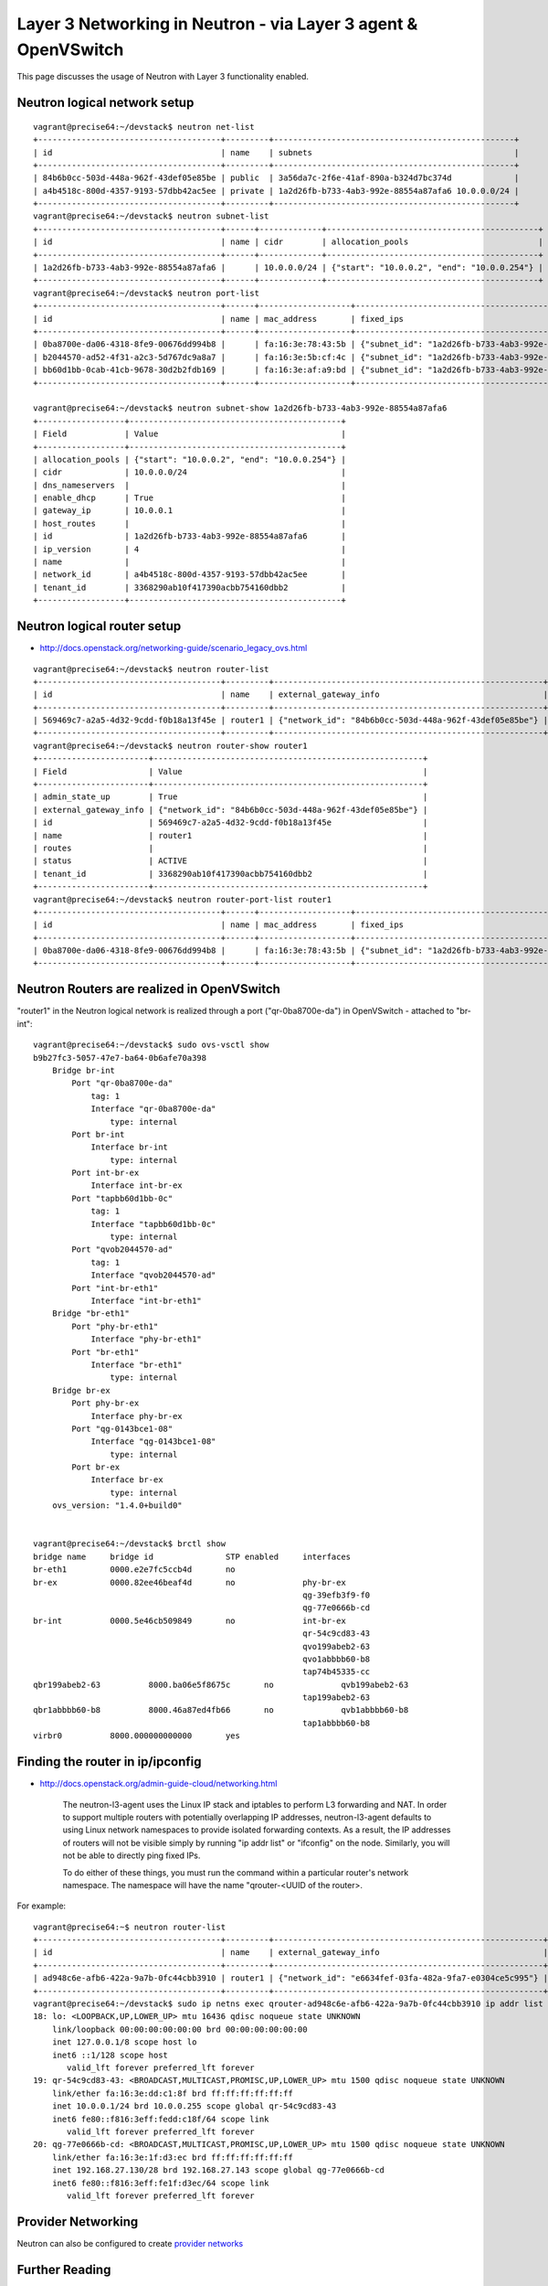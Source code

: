 Layer 3 Networking in Neutron - via Layer 3 agent & OpenVSwitch
===============================================================

This page discusses the usage of Neutron with Layer 3 functionality enabled.

Neutron logical network setup
-----------------------------
::

        vagrant@precise64:~/devstack$ neutron net-list
        +--------------------------------------+---------+--------------------------------------------------+
        | id                                   | name    | subnets                                          |
        +--------------------------------------+---------+--------------------------------------------------+
        | 84b6b0cc-503d-448a-962f-43def05e85be | public  | 3a56da7c-2f6e-41af-890a-b324d7bc374d             |
        | a4b4518c-800d-4357-9193-57dbb42ac5ee | private | 1a2d26fb-b733-4ab3-992e-88554a87afa6 10.0.0.0/24 |
        +--------------------------------------+---------+--------------------------------------------------+
        vagrant@precise64:~/devstack$ neutron subnet-list
        +--------------------------------------+------+-------------+--------------------------------------------+
        | id                                   | name | cidr        | allocation_pools                           |
        +--------------------------------------+------+-------------+--------------------------------------------+
        | 1a2d26fb-b733-4ab3-992e-88554a87afa6 |      | 10.0.0.0/24 | {"start": "10.0.0.2", "end": "10.0.0.254"} |
        +--------------------------------------+------+-------------+--------------------------------------------+
        vagrant@precise64:~/devstack$ neutron port-list
        +--------------------------------------+------+-------------------+---------------------------------------------------------------------------------+
        | id                                   | name | mac_address       | fixed_ips                                                                       |
        +--------------------------------------+------+-------------------+---------------------------------------------------------------------------------+
        | 0ba8700e-da06-4318-8fe9-00676dd994b8 |      | fa:16:3e:78:43:5b | {"subnet_id": "1a2d26fb-b733-4ab3-992e-88554a87afa6", "ip_address": "10.0.0.1"} |
        | b2044570-ad52-4f31-a2c3-5d767dc9a8a7 |      | fa:16:3e:5b:cf:4c | {"subnet_id": "1a2d26fb-b733-4ab3-992e-88554a87afa6", "ip_address": "10.0.0.3"} |
        | bb60d1bb-0cab-41cb-9678-30d2b2fdb169 |      | fa:16:3e:af:a9:bd | {"subnet_id": "1a2d26fb-b733-4ab3-992e-88554a87afa6", "ip_address": "10.0.0.2"} |
        +--------------------------------------+------+-------------------+---------------------------------------------------------------------------------+

        vagrant@precise64:~/devstack$ neutron subnet-show 1a2d26fb-b733-4ab3-992e-88554a87afa6
        +------------------+--------------------------------------------+
        | Field            | Value                                      |
        +------------------+--------------------------------------------+
        | allocation_pools | {"start": "10.0.0.2", "end": "10.0.0.254"} |
        | cidr             | 10.0.0.0/24                                |
        | dns_nameservers  |                                            |
        | enable_dhcp      | True                                       |
        | gateway_ip       | 10.0.0.1                                   |
        | host_routes      |                                            |
        | id               | 1a2d26fb-b733-4ab3-992e-88554a87afa6       |
        | ip_version       | 4                                          |
        | name             |                                            |
        | network_id       | a4b4518c-800d-4357-9193-57dbb42ac5ee       |
        | tenant_id        | 3368290ab10f417390acbb754160dbb2           |
        +------------------+--------------------------------------------+


Neutron logical router setup
----------------------------

* http://docs.openstack.org/networking-guide/scenario_legacy_ovs.html


::

        vagrant@precise64:~/devstack$ neutron router-list
        +--------------------------------------+---------+--------------------------------------------------------+
        | id                                   | name    | external_gateway_info                                  |
        +--------------------------------------+---------+--------------------------------------------------------+
        | 569469c7-a2a5-4d32-9cdd-f0b18a13f45e | router1 | {"network_id": "84b6b0cc-503d-448a-962f-43def05e85be"} |
        +--------------------------------------+---------+--------------------------------------------------------+
        vagrant@precise64:~/devstack$ neutron router-show router1
        +-----------------------+--------------------------------------------------------+
        | Field                 | Value                                                  |
        +-----------------------+--------------------------------------------------------+
        | admin_state_up        | True                                                   |
        | external_gateway_info | {"network_id": "84b6b0cc-503d-448a-962f-43def05e85be"} |
        | id                    | 569469c7-a2a5-4d32-9cdd-f0b18a13f45e                   |
        | name                  | router1                                                |
        | routes                |                                                        |
        | status                | ACTIVE                                                 |
        | tenant_id             | 3368290ab10f417390acbb754160dbb2                       |
        +-----------------------+--------------------------------------------------------+
        vagrant@precise64:~/devstack$ neutron router-port-list router1
        +--------------------------------------+------+-------------------+---------------------------------------------------------------------------------+
        | id                                   | name | mac_address       | fixed_ips                                                                       |
        +--------------------------------------+------+-------------------+---------------------------------------------------------------------------------+
        | 0ba8700e-da06-4318-8fe9-00676dd994b8 |      | fa:16:3e:78:43:5b | {"subnet_id": "1a2d26fb-b733-4ab3-992e-88554a87afa6", "ip_address": "10.0.0.1"} |
        +--------------------------------------+------+-------------------+---------------------------------------------------------------------------------+

Neutron Routers are realized in OpenVSwitch
-------------------------------------------

.. image:: images/under-the-hood-scenario-1-ovs-network.png


"router1" in the Neutron logical network is realized through a port ("qr-0ba8700e-da") in OpenVSwitch - attached to "br-int"::

        vagrant@precise64:~/devstack$ sudo ovs-vsctl show
        b9b27fc3-5057-47e7-ba64-0b6afe70a398
            Bridge br-int
                Port "qr-0ba8700e-da"
                    tag: 1
                    Interface "qr-0ba8700e-da"
                        type: internal
                Port br-int
                    Interface br-int
                        type: internal
                Port int-br-ex
                    Interface int-br-ex
                Port "tapbb60d1bb-0c"
                    tag: 1
                    Interface "tapbb60d1bb-0c"
                        type: internal
                Port "qvob2044570-ad"
                    tag: 1
                    Interface "qvob2044570-ad"
                Port "int-br-eth1"
                    Interface "int-br-eth1"
            Bridge "br-eth1"
                Port "phy-br-eth1"
                    Interface "phy-br-eth1"
                Port "br-eth1"
                    Interface "br-eth1"
                        type: internal
            Bridge br-ex
                Port phy-br-ex
                    Interface phy-br-ex
                Port "qg-0143bce1-08"
                    Interface "qg-0143bce1-08"
                        type: internal
                Port br-ex
                    Interface br-ex
                        type: internal
            ovs_version: "1.4.0+build0"


        vagrant@precise64:~/devstack$ brctl show
        bridge name	bridge id		STP enabled	interfaces
        br-eth1		0000.e2e7fc5ccb4d	no
        br-ex		0000.82ee46beaf4d	no		phy-br-ex
                                                                qg-39efb3f9-f0
                                                                qg-77e0666b-cd
        br-int		0000.5e46cb509849	no		int-br-ex
                                                                qr-54c9cd83-43
                                                                qvo199abeb2-63
                                                                qvo1abbbb60-b8
                                                                tap74b45335-cc
        qbr199abeb2-63		8000.ba06e5f8675c	no		qvb199abeb2-63
                                                                tap199abeb2-63
        qbr1abbbb60-b8		8000.46a87ed4fb66	no		qvb1abbbb60-b8
                                                                tap1abbbb60-b8
        virbr0		8000.000000000000	yes

Finding the router in ip/ipconfig
---------------------------------

* http://docs.openstack.org/admin-guide-cloud/networking.html

        The neutron-l3-agent uses the Linux IP stack and iptables to perform L3 forwarding and NAT.
        In order to support multiple routers with potentially overlapping IP addresses, neutron-l3-agent
        defaults to using Linux network namespaces to provide isolated forwarding contexts. As a result,
        the IP addresses of routers will not be visible simply by running "ip addr list" or "ifconfig" on
        the node. Similarly, you will not be able to directly ping fixed IPs.

        To do either of these things, you must run the command within a particular router's network
        namespace. The namespace will have the name "qrouter-<UUID of the router>.

.. image:: images/under-the-hood-scenario-1-ovs-netns.png

For example::

        vagrant@precise64:~$ neutron router-list
        +--------------------------------------+---------+--------------------------------------------------------+
        | id                                   | name    | external_gateway_info                                  |
        +--------------------------------------+---------+--------------------------------------------------------+
        | ad948c6e-afb6-422a-9a7b-0fc44cbb3910 | router1 | {"network_id": "e6634fef-03fa-482a-9fa7-e0304ce5c995"} |
        +--------------------------------------+---------+--------------------------------------------------------+
        vagrant@precise64:~/devstack$ sudo ip netns exec qrouter-ad948c6e-afb6-422a-9a7b-0fc44cbb3910 ip addr list
        18: lo: <LOOPBACK,UP,LOWER_UP> mtu 16436 qdisc noqueue state UNKNOWN
            link/loopback 00:00:00:00:00:00 brd 00:00:00:00:00:00
            inet 127.0.0.1/8 scope host lo
            inet6 ::1/128 scope host
               valid_lft forever preferred_lft forever
        19: qr-54c9cd83-43: <BROADCAST,MULTICAST,PROMISC,UP,LOWER_UP> mtu 1500 qdisc noqueue state UNKNOWN
            link/ether fa:16:3e:dd:c1:8f brd ff:ff:ff:ff:ff:ff
            inet 10.0.0.1/24 brd 10.0.0.255 scope global qr-54c9cd83-43
            inet6 fe80::f816:3eff:fedd:c18f/64 scope link
               valid_lft forever preferred_lft forever
        20: qg-77e0666b-cd: <BROADCAST,MULTICAST,PROMISC,UP,LOWER_UP> mtu 1500 qdisc noqueue state UNKNOWN
            link/ether fa:16:3e:1f:d3:ec brd ff:ff:ff:ff:ff:ff
            inet 192.168.27.130/28 brd 192.168.27.143 scope global qg-77e0666b-cd
            inet6 fe80::f816:3eff:fe1f:d3ec/64 scope link
               valid_lft forever preferred_lft forever


Provider Networking
-------------------

Neutron can also be configured to create `provider networks <http://docs.openstack.org/admin-guide-cloud/networking_adv-features.html#provider-networks>`_

Further Reading
---------------
* `Packet Pushers - Neutron Network Implementation on Linux <http://packetpushers.net/openstack-quantum-network-implementation-in-linux/>`_
* `OpenStack Cloud Administrator Guide <http://docs.openstack.org/admin-guide-cloud/networking.html>`_
* `Neutron - Layer 3 API extension usage guide <http://docs.openstack.org/api/openstack-network/2.0/content/router_ext.html>`_
*  `Darragh O'Reilly -  The Quantum L3 router and floating IPs <http://techbackground.blogspot.com/2013/05/the-quantum-l3-router-and-floating-ips.html>`_
